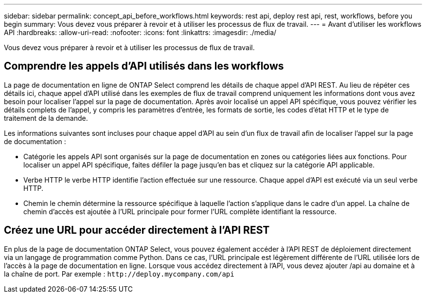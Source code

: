 ---
sidebar: sidebar 
permalink: concept_api_before_workflows.html 
keywords: rest api, deploy rest api, rest, workflows, before you begin 
summary: Vous devez vous préparer à revoir et à utiliser les processus de flux de travail. 
---
= Avant d'utiliser les workflows API
:hardbreaks:
:allow-uri-read: 
:nofooter: 
:icons: font
:linkattrs: 
:imagesdir: ./media/


[role="lead"]
Vous devez vous préparer à revoir et à utiliser les processus de flux de travail.



== Comprendre les appels d'API utilisés dans les workflows

La page de documentation en ligne de ONTAP Select comprend les détails de chaque appel d'API REST. Au lieu de répéter ces détails ici, chaque appel d'API utilisé dans les exemples de flux de travail comprend uniquement les informations dont vous avez besoin pour localiser l'appel sur la page de documentation. Après avoir localisé un appel API spécifique, vous pouvez vérifier les détails complets de l'appel, y compris les paramètres d'entrée, les formats de sortie, les codes d'état HTTP et le type de traitement de la demande.

Les informations suivantes sont incluses pour chaque appel d'API au sein d'un flux de travail afin de localiser l'appel sur la page de documentation :

* Catégorie les appels API sont organisés sur la page de documentation en zones ou catégories liées aux fonctions. Pour localiser un appel API spécifique, faites défiler la page jusqu'en bas et cliquez sur la catégorie API applicable.
* Verbe HTTP le verbe HTTP identifie l'action effectuée sur une ressource. Chaque appel d'API est exécuté via un seul verbe HTTP.
* Chemin le chemin détermine la ressource spécifique à laquelle l'action s'applique dans le cadre d'un appel. La chaîne de chemin d'accès est ajoutée à l'URL principale pour former l'URL complète identifiant la ressource.




== Créez une URL pour accéder directement à l'API REST

En plus de la page de documentation ONTAP Select, vous pouvez également accéder à l'API REST de déploiement directement via un langage de programmation comme Python. Dans ce cas, l'URL principale est légèrement différente de l'URL utilisée lors de l'accès à la page de documentation en ligne. Lorsque vous accédez directement à l'API, vous devez ajouter /api au domaine et à la chaîne de port. Par exemple :
`\http://deploy.mycompany.com/api`
